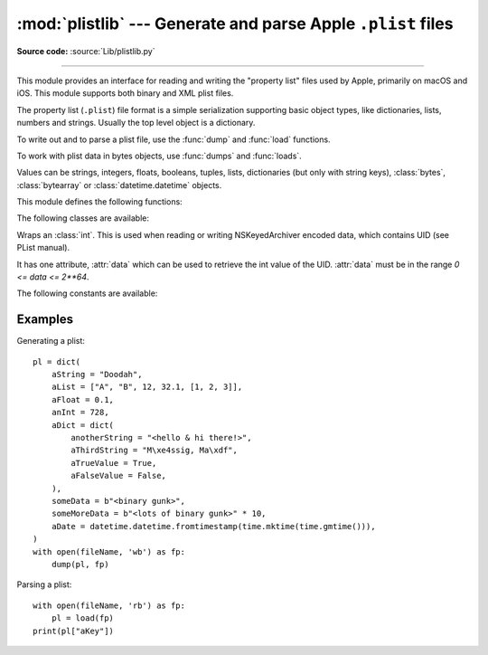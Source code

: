 :mod:`plistlib` --- Generate and parse Apple ``.plist`` files
=============================================================

.. module:: plistlib
   :synopsis: Generate and parse Apple plist files.

.. moduleauthor:: Jack Jansen
.. sectionauthor:: Georg Brandl <georg@python.org>
.. (harvested from docstrings in the original file)

**Source code:** :source:`Lib/plistlib.py`

.. index::
   pair: plist; file
   single: property list

--------------

This module provides an interface for reading and writing the "property list"
files used by Apple, primarily on macOS and iOS. This module supports both binary
and XML plist files.

The property list (``.plist``) file format is a simple serialization supporting
basic object types, like dictionaries, lists, numbers and strings.  Usually the
top level object is a dictionary.

To write out and to parse a plist file, use the :func:`dump` and
:func:`load` functions.

To work with plist data in bytes objects, use :func:`dumps`
and :func:`loads`.

Values can be strings, integers, floats, booleans, tuples, lists, dictionaries
(but only with string keys), :class:`bytes`, :class:`bytearray`
or :class:`datetime.datetime` objects.

.. versionchanged:: 3.8
   Support added for reading and writing :class:`UID` tokens in binary plists as used
   by NSKeyedArchiver and NSKeyedUnarchiver.

.. versionchanged:: 3.9
   Old API removed.

.. seealso::

   `PList manual page <https://developer.apple.com/library/content/documentation/Cocoa/Conceptual/PropertyLists/>`_
      Apple's documentation of the file format.


This module defines the following functions:

.. function:: load(fp, \*, fmt=None, dict_type=dict)

   Read a plist file. *fp* should be a readable and binary file object.
   Return the unpacked root object (which usually is a
   dictionary).

   The *fmt* is the format of the file and the following values are valid:

   * :data:`None`: Autodetect the file format

   * :data:`FMT_XML`: XML file format

   * :data:`FMT_BINARY`: Binary plist format

   The *dict_type* is the type used for dictionaries that are read from the
   plist file.

   XML data for the :data:`FMT_XML` format is parsed using the Expat parser
   from :mod:`xml.parsers.expat` -- see its documentation for possible
   exceptions on ill-formed XML.  Unknown elements will simply be ignored
   by the plist parser.

   The parser for the binary format raises :exc:`InvalidFileException`
   when the file cannot be parsed.


.. function:: loads(data, \*, fmt=None, dict_type=dict)

   Load a plist from a bytes object. See :func:`load` for an explanation of
   the keyword arguments.


.. function:: dump(value, fp, \*, fmt=FMT_XML, sort_keys=True, skipkeys=False)

   Write *value* to a plist file. *Fp* should be a writable, binary
   file object.

   The *fmt* argument specifies the format of the plist file and can be
   one of the following values:

   * :data:`FMT_XML`: XML formatted plist file

   * :data:`FMT_BINARY`: Binary formatted plist file

   When *sort_keys* is true (the default) the keys for dictionaries will be
   written to the plist in sorted order, otherwise they will be written in
   the iteration order of the dictionary.

   When *skipkeys* is false (the default) the function raises :exc:`TypeError`
   when a key of a dictionary is not a string, otherwise such keys are skipped.

   A :exc:`TypeError` will be raised if the object is of an unsupported type or
   a container that contains objects of unsupported types.

   An :exc:`OverflowError` will be raised for integer values that cannot
   be represented in (binary) plist files.


.. function:: dumps(value, \*, fmt=FMT_XML, sort_keys=True, skipkeys=False)

   Return *value* as a plist-formatted bytes object. See
   the documentation for :func:`dump` for an explanation of the keyword
   arguments of this function.


The following classes are available:

.. class:: UID(data)

   Wraps an :class:`int`.  This is used when reading or writing NSKeyedArchiver
   encoded data, which contains UID (see PList manual).

   It has one attribute, :attr:`data` which can be used to retrieve the int value
   of the UID.  :attr:`data` must be in the range `0 <= data <= 2**64`.

   .. versionadded:: 3.8


The following constants are available:

.. data:: FMT_XML

   The XML format for plist files.


.. data:: FMT_BINARY

   The binary format for plist files


Examples
--------

Generating a plist::

    pl = dict(
        aString = "Doodah",
        aList = ["A", "B", 12, 32.1, [1, 2, 3]],
        aFloat = 0.1,
        anInt = 728,
        aDict = dict(
            anotherString = "<hello & hi there!>",
            aThirdString = "M\xe4ssig, Ma\xdf",
            aTrueValue = True,
            aFalseValue = False,
        ),
        someData = b"<binary gunk>",
        someMoreData = b"<lots of binary gunk>" * 10,
        aDate = datetime.datetime.fromtimestamp(time.mktime(time.gmtime())),
    )
    with open(fileName, 'wb') as fp:
        dump(pl, fp)

Parsing a plist::

    with open(fileName, 'rb') as fp:
        pl = load(fp)
    print(pl["aKey"])
